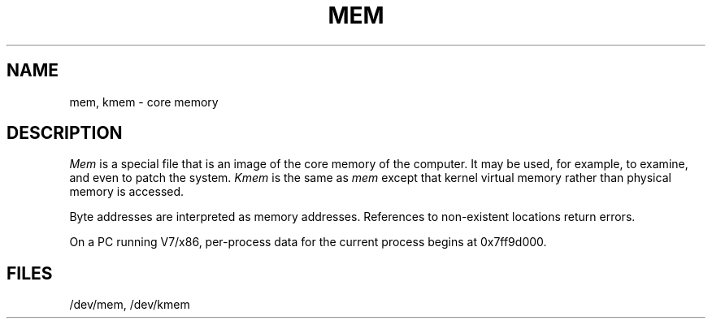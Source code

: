 .\" UNIX V7 source code: see /COPYRIGHT or www.tuhs.org for details.
.\" Changes: Copyright (c) 2007 Robert Nordier. All rights reserved.
.TH MEM 4 
.SH NAME
mem, kmem  \-  core memory
.SH DESCRIPTION
.I Mem
is a special file that is an image of the core memory
of the computer.
It may be used, for example, to examine,
and even to patch the system.
.I Kmem
is the same as 
.I mem
except that kernel virtual memory
rather than physical memory is accessed.
.PP
Byte addresses
are interpreted as memory addresses.
References to non-existent locations return errors.
.PP
On a PC running V7/x86,
per-process data for the current process
begins at 0x7ff9d000.
.SH FILES
/dev/mem,
/dev/kmem
